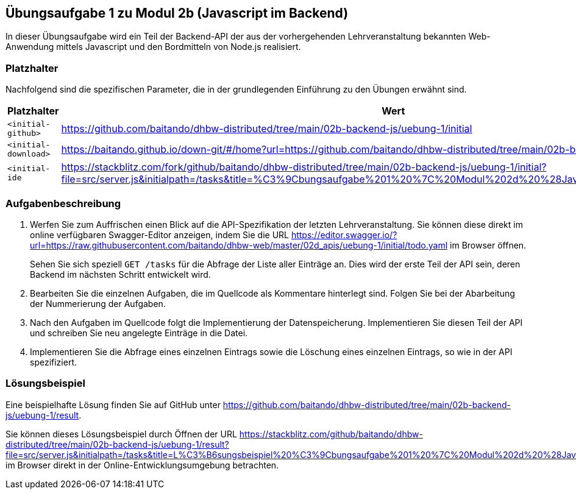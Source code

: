 == Übungsaufgabe 1 zu Modul 2b (Javascript im Backend)

In dieser Übungsaufgabe wird ein Teil der Backend-API der aus der vorhergehenden Lehrveranstaltung bekannten Web-Anwendung mittels Javascript und den Bordmitteln von Node.js realisiert.

=== Platzhalter

Nachfolgend sind die spezifischen Parameter, die in der grundlegenden Einführung zu den Übungen erwähnt sind.

|===
|Platzhalter |Wert

|`<initial-github>`
|https://github.com/baitando/dhbw-distributed/tree/main/02b-backend-js/uebung-1/initial

|`<initial-download>`
|https://baitando.github.io/down-git/#/home?url=https://github.com/baitando/dhbw-distributed/tree/main/02b-backend-js/uebung-1/initial

|`<initial-ide`
|https://stackblitz.com/fork/github/baitando/dhbw-distributed/tree/main/02b-backend-js/uebung-1/initial?file=src/server.js&initialpath=/tasks&title=%C3%9Cbungsaufgabe%201%20%7C%20Modul%202d%20%28Javascript%20im%20Backend%29
|===

=== Aufgabenbeschreibung

1. Werfen Sie zum Auffrischen einen Blick auf die API-Spezifikation der letzten Lehrveranstaltung.
Sie können diese direkt im online verfügbaren Swagger-Editor anzeigen, indem Sie die URL https://editor.swagger.io/?url=https://raw.githubusercontent.com/baitando/dhbw-web/master/02d_apis/uebung-1/initial/todo.yaml im Browser öffnen.
+
Sehen Sie sich speziell `GET /tasks` für die Abfrage der Liste aller Einträge an.
Dies wird der erste Teil der API sein, deren Backend im nächsten Schritt entwickelt wird.
2. Bearbeiten Sie die einzelnen Aufgaben, die im Quellcode als Kommentare hinterlegt sind.
Folgen Sie bei der Abarbeitung der Nummerierung der Aufgaben.
3. Nach den Aufgaben im Quellcode folgt die Implementierung der Datenspeicherung.
Implementieren Sie diesen Teil der API und schreiben Sie neu angelegte Einträge in die Datei.
4. Implementieren Sie die Abfrage eines einzelnen Eintrags sowie die Löschung eines einzelnen Eintrags, so wie in der API spezifiziert.

=== Lösungsbeispiel

Eine beispielhafte Lösung finden Sie auf GitHub unter https://github.com/baitando/dhbw-distributed/tree/main/02b-backend-js/uebung-1/result.

Sie können dieses Lösungsbeispiel durch Öffnen der URL https://stackblitz.com/github/baitando/dhbw-distributed/tree/main/02b-backend-js/uebung-1/result?file=src/server.js&initialpath=/tasks&title=L%C3%B6sungsbeispiel%20%C3%9Cbungsaufgabe%201%20%7C%20Modul%202d%20%28Javascript%20im%20Backend%29 im Browser direkt in der Online-Entwicklungsumgebung betrachten.

